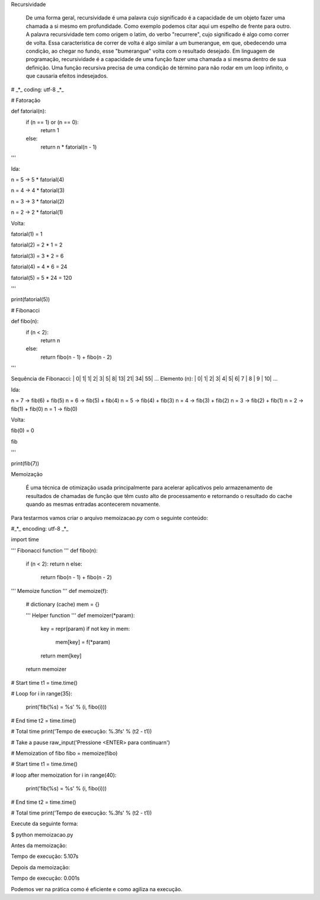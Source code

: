 Recursividade

	De uma forma geral, recursividade é uma palavra cujo significado é a capacidade de um objeto fazer uma chamada a si mesmo em profundidade.
	Como exemplo podemos citar aqui um espelho de frente para outro.
	A palavra recursividade tem como origem o latim, do verbo "recurrere", cujo significado é algo como correr de volta. Essa característica de correr de volta é algo similar a um bumerangue, em que, obedecendo uma condição, ao chegar no fundo, esse "bumerangue" volta com o resultado desejado.
	Em linguagem de programação, recursividade é a capacidade de uma função fazer uma chamada a si mesma dentro de sua definição. Uma função recursiva precisa de uma condição de término para não rodar em um loop infinito, o que causaria efeitos indesejados.




# _*_ coding: utf-8 _*_



# Fatoração


def fatorial(n):
    if (n == 1) or (n == 0):
        return 1
    else:
        return n * fatorial(n - 1)


'''

Ida:

n = 5 -> 5 * fatorial(4)

n = 4 -> 4 * fatorial(3)

n = 3 -> 3 * fatorial(2)

n = 2 -> 2 * fatorial(1)


Volta:

fatorial(1) = 1

fatorial(2) = 2 * 1 = 2

fatorial(3) = 3 * 2 = 6

fatorial(4) = 4 * 6 = 24

fatorial(5) = 5 * 24 = 120


'''


print(fatorial(5))


# Fibonacci


def fibo(n):
    if (n < 2):
        return n
    else:
        return fibo(n - 1) + fibo(n - 2)


'''

Sequência de Fibonacci: | 0| 1| 1| 2| 3| 5| 8| 13| 21| 34| 55| ...
Elemento (n):           | 0| 1| 2| 3| 4| 5| 6| 7 | 8 | 9 | 10| ...


Ida:

n = 7 -> fib(6) + fib(5)
n = 6 -> fib(5) + fib(4)
n = 5 -> fib(4) + fib(3)
n = 4 -> fib(3) + fib(2)
n = 3 -> fib(2) + fib(1)
n = 2 -> fib(1) + fib(0)
n = 1 -> fib(0)


Volta:

fib(0) = 0

fib

'''


print(fib(7))


Memoização

	É uma técnica de otimização usada principalmente para acelerar aplicativos pelo armazenamento de resultados de chamadas de função que têm custo alto de processamento e retornando o resultado do cache quando as mesmas entradas acontecerem novamente.


Para testarmos vamos criar o arquivo memoizacao.py com o seguinte conteúdo:

#_*_ encoding: utf-8 _*_

import time

''' Fibonacci function '''
def fibo(n):
    if (n < 2): return n
    else:
        return fibo(n - 1) + fibo(n - 2)


''' Memoize function '''
def memoize(f):
    # dictionary (cache)
    mem = {}

    ''' Helper function '''
    def memoizer(*param):
        key = repr(param)
        if not key in mem:
            mem[key] = f(*param)
        return mem[key]

    return memoizer

# Start time
t1 = time.time()

# Loop 
for i in range(35):
    print('fib(%s) = %s' % (i, fibo(i)))

# End time
t2 = time.time()

# Total time
print('Tempo de execução: %.3fs' % (t2 - t1))

# Take a pause
raw_input('Pressione <ENTER> para continuar\n')

# Memoization of fibo
fibo = memoize(fibo)

# Start time
t1 = time.time()

# loop after memoization
for i in range(40):
    print('fib(%s) = %s' % (i, fibo(i)))

# End time
t2 = time.time()

# Total time
print('Tempo de execução: %.3fs' % (t2 - t1))



Execute da seguinte forma: 

$ python memoizacao.py


Antes da memoização:

Tempo de execução: 5.107s

Depois da memoização:

Tempo de execução: 0.001s

Podemos ver na prática como é eficiente e como agiliza na execução.
